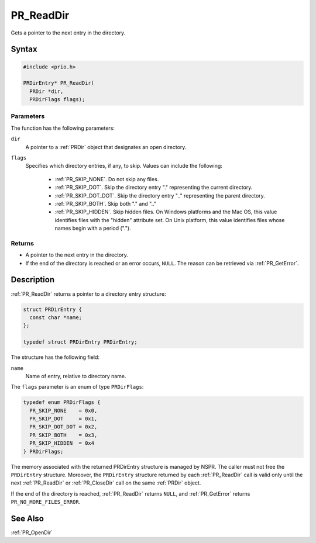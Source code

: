 PR_ReadDir
==========

Gets a pointer to the next entry in the directory.

.. _Syntax:

Syntax
------

.. code:: eval

   #include <prio.h>

   PRDirEntry* PR_ReadDir(
     PRDir *dir,
     PRDirFlags flags);

.. _Parameters:

Parameters
~~~~~~~~~~

The function has the following parameters:

``dir``
   A pointer to a :ref:`PRDir` object that designates an open directory.
``flags``
   Specifies which directory entries, if any, to skip. Values can
   include the following:

    - :ref:`PR_SKIP_NONE`. Do not skip any files.
    - :ref:`PR_SKIP_DOT`. Skip the directory entry "." representing the
      current directory.
    - :ref:`PR_SKIP_DOT_DOT`. Skip the directory entry ".." representing
      the parent directory.
    - :ref:`PR_SKIP_BOTH`. Skip both "." and ".."
    - :ref:`PR_SKIP_HIDDEN`. Skip hidden files. On Windows platforms and
      the Mac OS, this value identifies files with the "hidden"
      attribute set. On Unix platform, this value identifies files whose
      names begin with a period (".").

.. _Returns:

Returns
~~~~~~~

-  A pointer to the next entry in the directory.
-  If the end of the directory is reached or an error occurs, ``NULL``.
   The reason can be retrieved via :ref:`PR_GetError`.

.. _Description:

Description
-----------

:ref:`PR_ReadDir` returns a pointer to a directory entry structure:

.. code:: eval

   struct PRDirEntry {
     const char *name;
   };

   typedef struct PRDirEntry PRDirEntry;

The structure has the following field:

``name``
   Name of entry, relative to directory name.

The ``flags`` parameter is an enum of type ``PRDirFlags``:

.. code:: eval

   typedef enum PRDirFlags {
     PR_SKIP_NONE    = 0x0,
     PR_SKIP_DOT     = 0x1,
     PR_SKIP_DOT_DOT = 0x2,
     PR_SKIP_BOTH    = 0x3,
     PR_SKIP_HIDDEN  = 0x4
   } PRDirFlags;

The memory associated with the returned PRDirEntry structure is managed
by NSPR. The caller must not free the ``PRDirEntry`` structure.
Moreover, the ``PRDirEntry`` structure returned by each :ref:`PR_ReadDir`
call is valid only until the next :ref:`PR_ReadDir` or :ref:`PR_CloseDir` call
on the same :ref:`PRDir` object.

If the end of the directory is reached, :ref:`PR_ReadDir` returns ``NULL``,
and :ref:`PR_GetError` returns ``PR_NO_MORE_FILES_ERROR``.

.. _See_Also:

See Also
--------

:ref:`PR_OpenDir`
